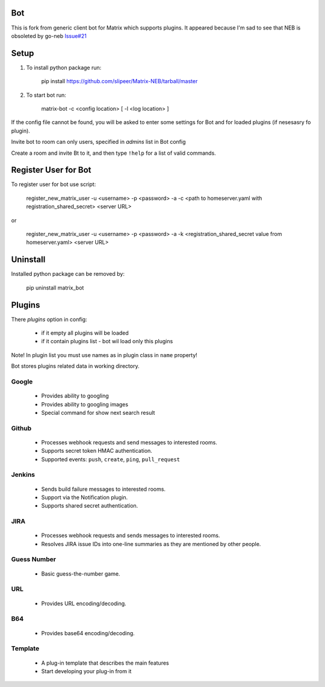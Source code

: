Bot
===

This is fork from generic client bot for Matrix which supports plugins.
It appeared because I'm sad to see that NEB is obsoleted by go-neb `Issue#21 <https://github.com/matrix-org/Matrix-NEB/issues/21>`_

Setup
=====

1. To install python package run:

    pip install https://github.com/slipeer/Matrix-NEB/tarball/master

2. To start bot run:

    matrix-bot -c <config location> [ -l <log location> ]

If the config file cannot be found, you will be asked to enter some settings for Bot and for loaded plugins (if nesesasry fo plugin).

Invite bot to room can only users, specified in *admins* list in Bot config

Create a room and invite Bt to it, and then type ``!help`` for a list of valid commands.

Register User for Bot
=====================

To register user for bot use script:

    register_new_matrix_user -u <username> -p <password> -a -c <path to homeserver.yaml with registration_shared_secret> <server URL>

or

    register_new_matrix_user -u <username> -p <password> -a -k <registration_shared_secret value from homeserver.yaml> <server URL>


Uninstall
=========

Installed python package can be removed by:

    pip uninstall matrix_bot



Plugins
=======

There *plugins* option in config:

 - if it empty all plugins will be loaded
 - if it contain plugins list - bot wil load only this plugins

Note! In plugin list you must use names as in plugin class in ``name`` property!

Bot stores plugins related data in working directory.

Google
------

 - Provides ability to googling
 - Provides ability to googling images
 - Special command for show next search result

Github
------

 - Processes webhook requests and send messages to interested rooms.
 - Supports secret token HMAC authentication.
 - Supported events: ``push``, ``create``, ``ping``, ``pull_request``

Jenkins
-------

 - Sends build failure messages to interested rooms.
 - Support via the Notification plugin.
 - Supports shared secret authentication.

JIRA
----

 - Processes webhook requests and sends messages to interested rooms.
 - Resolves JIRA issue IDs into one-line summaries as they are mentioned by other people.


Guess Number
------------

 - Basic guess-the-number game.

URL
---

 - Provides URL encoding/decoding.

B64
---
 - Provides base64 encoding/decoding.

Template
--------
 - A plug-in template that describes the main features
 - Start developing your plug-in from it
